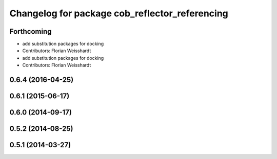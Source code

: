 ^^^^^^^^^^^^^^^^^^^^^^^^^^^^^^^^^^^^^^^^^^^^^^^
Changelog for package cob_reflector_referencing
^^^^^^^^^^^^^^^^^^^^^^^^^^^^^^^^^^^^^^^^^^^^^^^

Forthcoming
-----------
* add substitution packages for docking
* Contributors: Florian Weisshardt

* add substitution packages for docking
* Contributors: Florian Weisshardt

0.6.4 (2016-04-25)
------------------

0.6.1 (2015-06-17)
------------------

0.6.0 (2014-09-17)
------------------

0.5.2 (2014-08-25)
------------------

0.5.1 (2014-03-27)
------------------
